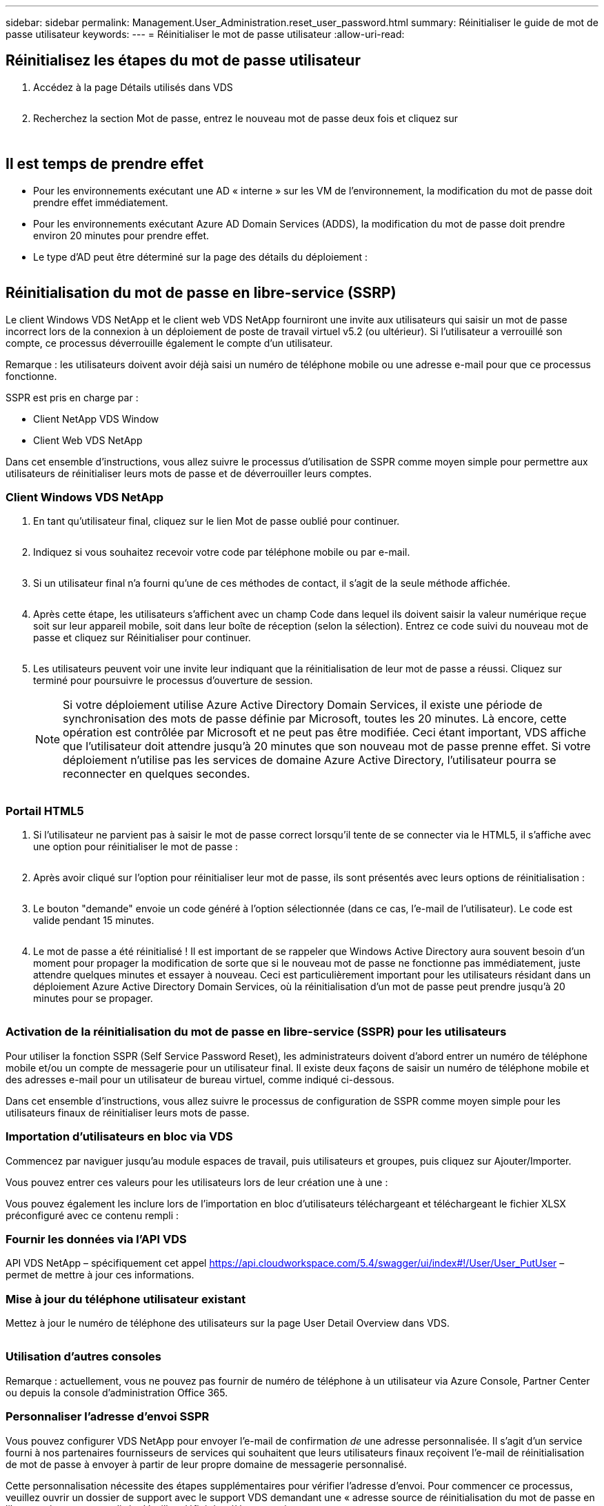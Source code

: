 ---
sidebar: sidebar 
permalink: Management.User_Administration.reset_user_password.html 
summary: Réinitialiser le guide de mot de passe utilisateur 
keywords:  
---
= Réinitialiser le mot de passe utilisateur
:allow-uri-read: 




== Réinitialisez les étapes du mot de passe utilisateur

. Accédez à la page Détails utilisés dans VDS
+
image:password1.png[""]

. Recherchez la section Mot de passe, entrez le nouveau mot de passe deux fois et cliquez sur
+
image:password2.png[""]

+
image:password3.png[""]





== Il est temps de prendre effet

* Pour les environnements exécutant une AD « interne » sur les VM de l'environnement, la modification du mot de passe doit prendre effet immédiatement.
* Pour les environnements exécutant Azure AD Domain Services (ADDS), la modification du mot de passe doit prendre environ 20 minutes pour prendre effet.
* Le type d'AD peut être déterminé sur la page des détails du déploiement :
+
image:password4.png[""]





== Réinitialisation du mot de passe en libre-service (SSRP)

Le client Windows VDS NetApp et le client web VDS NetApp fourniront une invite aux utilisateurs qui saisir un mot de passe incorrect lors de la connexion à un déploiement de poste de travail virtuel v5.2 (ou ultérieur). Si l'utilisateur a verrouillé son compte, ce processus déverrouille également le compte d'un utilisateur.

Remarque : les utilisateurs doivent avoir déjà saisi un numéro de téléphone mobile ou une adresse e-mail pour que ce processus fonctionne.

SSPR est pris en charge par :

* Client NetApp VDS Window
* Client Web VDS NetApp


Dans cet ensemble d'instructions, vous allez suivre le processus d'utilisation de SSPR comme moyen simple pour permettre aux utilisateurs de réinitialiser leurs mots de passe et de déverrouiller leurs comptes.



=== Client Windows VDS NetApp

. En tant qu'utilisateur final, cliquez sur le lien Mot de passe oublié pour continuer.
+
image:ssrp1.png[""]

. Indiquez si vous souhaitez recevoir votre code par téléphone mobile ou par e-mail.
+
image:ssrp2.png[""]

. Si un utilisateur final n'a fourni qu'une de ces méthodes de contact, il s'agit de la seule méthode affichée.
+
image:ssrp3.png[""]

. Après cette étape, les utilisateurs s'affichent avec un champ Code dans lequel ils doivent saisir la valeur numérique reçue soit sur leur appareil mobile, soit dans leur boîte de réception (selon la sélection). Entrez ce code suivi du nouveau mot de passe et cliquez sur Réinitialiser pour continuer.
+
image:ssrp4.png[""]

. Les utilisateurs peuvent voir une invite leur indiquant que la réinitialisation de leur mot de passe a réussi. Cliquez sur terminé pour poursuivre le processus d'ouverture de session.
+

NOTE: Si votre déploiement utilise Azure Active Directory Domain Services, il existe une période de synchronisation des mots de passe définie par Microsoft, toutes les 20 minutes. Là encore, cette opération est contrôlée par Microsoft et ne peut pas être modifiée. Ceci étant important, VDS affiche que l'utilisateur doit attendre jusqu'à 20 minutes que son nouveau mot de passe prenne effet. Si votre déploiement n'utilise pas les services de domaine Azure Active Directory, l'utilisateur pourra se reconnecter en quelques secondes.

+
image:ssrp5.png[""]





=== Portail HTML5

. Si l'utilisateur ne parvient pas à saisir le mot de passe correct lorsqu'il tente de se connecter via le HTML5, il s'affiche avec une option pour réinitialiser le mot de passe :
+
image:ssrp6.png[""]

. Après avoir cliqué sur l'option pour réinitialiser leur mot de passe, ils sont présentés avec leurs options de réinitialisation :
+
image:ssrp7.png[""]

. Le bouton "demande" envoie un code généré à l'option sélectionnée (dans ce cas, l'e-mail de l'utilisateur). Le code est valide pendant 15 minutes.
+
image:ssrp8.png[""]

. Le mot de passe a été réinitialisé ! Il est important de se rappeler que Windows Active Directory aura souvent besoin d'un moment pour propager la modification de sorte que si le nouveau mot de passe ne fonctionne pas immédiatement, juste attendre quelques minutes et essayer à nouveau. Ceci est particulièrement important pour les utilisateurs résidant dans un déploiement Azure Active Directory Domain Services, où la réinitialisation d'un mot de passe peut prendre jusqu'à 20 minutes pour se propager.
+
image:ssrp9.png[""]





=== Activation de la réinitialisation du mot de passe en libre-service (SSPR) pour les utilisateurs

Pour utiliser la fonction SSPR (Self Service Password Reset), les administrateurs doivent d'abord entrer un numéro de téléphone mobile et/ou un compte de messagerie pour un utilisateur final. Il existe deux façons de saisir un numéro de téléphone mobile et des adresses e-mail pour un utilisateur de bureau virtuel, comme indiqué ci-dessous.

Dans cet ensemble d'instructions, vous allez suivre le processus de configuration de SSPR comme moyen simple pour les utilisateurs finaux de réinitialiser leurs mots de passe.



=== Importation d'utilisateurs en bloc via VDS

Commencez par naviguer jusqu'au module espaces de travail, puis utilisateurs et groupes, puis cliquez sur Ajouter/Importer.

Vous pouvez entrer ces valeurs pour les utilisateurs lors de leur création une à une :image:ssrp10.png[""]

Vous pouvez également les inclure lors de l'importation en bloc d'utilisateurs téléchargeant et téléchargeant le fichier XLSX préconfiguré avec ce contenu rempli :image:ssrp11.png[""]



=== Fournir les données via l'API VDS

API VDS NetApp – spécifiquement cet appel https://api.cloudworkspace.com/5.4/swagger/ui/index#!/User/User_PutUser[] – permet de mettre à jour ces informations.



=== Mise à jour du téléphone utilisateur existant

Mettez à jour le numéro de téléphone des utilisateurs sur la page User Detail Overview dans VDS.

image:ssrp12.png[""]



=== Utilisation d'autres consoles

Remarque : actuellement, vous ne pouvez pas fournir de numéro de téléphone à un utilisateur via Azure Console, Partner Center ou depuis la console d'administration Office 365.



=== Personnaliser l'adresse d'envoi SSPR

Vous pouvez configurer VDS NetApp pour envoyer l'e-mail de confirmation _de_ une adresse personnalisée. Il s'agit d'un service fourni à nos partenaires fournisseurs de services qui souhaitent que leurs utilisateurs finaux reçoivent l'e-mail de réinitialisation de mot de passe à envoyer à partir de leur propre domaine de messagerie personnalisé.

Cette personnalisation nécessite des étapes supplémentaires pour vérifier l'adresse d'envoi. Pour commencer ce processus, veuillez ouvrir un dossier de support avec le support VDS demandant une « adresse source de réinitialisation du mot de passe en libre-service » personnalisée. Veuillez définir les éléments suivants :

* Votre code partenaire (vous pouvez le trouver en cliquant sur _settings_ dans le menu flèche haut droite vers le bas. Voir la capture d'écran ci-dessous)
+
image:partnercode.png[""]

* Adresse « de » souhaitée (qui doit être valide)
* Pour quels clients le paramètre doit s'appliquer (ou tous)


Pour ouvrir un dossier de demande d'assistance, envoyez un e-mail à l'adresse suivante : support@spotpc.netapp.com

Une fois reçues, le support VDS s'active pour valider l'adresse avec notre service SMTP et activer ce paramètre. Idéalement, vous aurez la possibilité de mettre à jour les enregistrements DNS publics sur le domaine d'adresse source afin d'optimiser la délivrance des e-mails.



== Complexité du mot de passe

VDS peut être configurée pour imposer la complexité des mots de passe. Ce paramètre se trouve sur la page Détails de l'espace de travail de la section Paramètres de l'espace de travail cloud.

image:password5.png[""]

image:password6.png[""]



=== Complexité du mot de passe : désactivé

[cols="30,70"]
|===
| Politique | Directive 


| Longueur minimale du mot de passe | 8 caractères 


| Âge maximum du mot de passe | 110 jours 


| Âge minimum du mot de passe | 0 jour 


| Appliquer l'historique du mot de passe | 24 mots de passe mémorisés 


| Verrouillage du mot de passe | Le verrouillage automatique se produit après 5 entrées incorrectes 


| Durée du verrouillage | 30 minutes 
|===


=== Complexité du mot de passe : on

[cols="30,70"]
|===
| Politique | Directive 


| Longueur minimale du mot de passe | 8 caractères ne contiennent pas le nom de compte de l’utilisateur ou des parties du nom complet de l’utilisateur qui dépassent deux caractères consécutifs contiennent des caractères de trois des quatre catégories suivantes : Caractères majuscules anglais (A à Z) caractères minuscules anglais (a à z) base 10 chiffres (0 à 9) caractères non alphabétiques (par exemple, !, $, #, %) les exigences de complexité sont appliquées lorsque les mots de passe sont modifiés ou créés. 


| Âge maximum du mot de passe | 110 jours 


| Âge minimum du mot de passe | 0 jour 


| Appliquer l'historique du mot de passe | 24 mots de passe mémorisés 


| Verrouillage du mot de passe | Le verrouillage automatique se produit après 5 entrées incorrectes 


| Durée du verrouillage | Reste verrouillé jusqu'à ce que l'administrateur se déverrouille 
|===